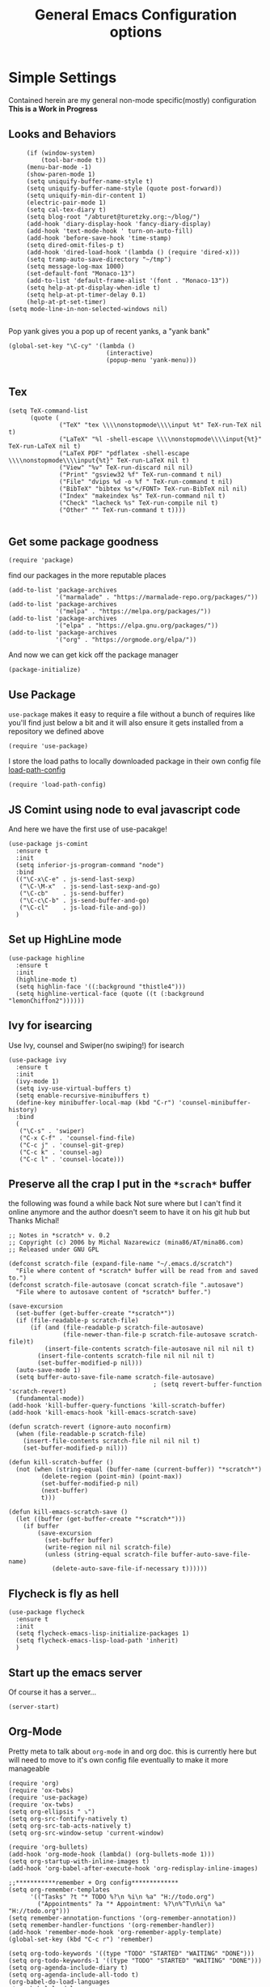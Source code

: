 #+TITLE: General Emacs Configuration options
#+AUTHOR: Ari Turetzky
#+EMAIL: ari@turetzky.org
#+TAGS: emacs config
#+PROPERTY: header-args:sh  :results silent :tangle no

* Simple Settings
  Contained herein are my general non-mode specific(mostly)
  configuration  *This is a Work in Progress*
** Looks and Behaviors
   #+BEGIN_SRC elisp
     (if (window-system)
         (tool-bar-mode t))
     (menu-bar-mode -1)
     (show-paren-mode 1)
     (setq uniquify-buffer-name-style t)
     (setq uniquify-buffer-name-style (quote post-forward))
     (setq uniquify-min-dir-content 1)
     (electric-pair-mode 1)
     (setq cal-tex-diary t)
     (setq blog-root "/abturet@turetzky.org:~/blog/")
     (add-hook 'diary-display-hook 'fancy-diary-display)
     (add-hook 'text-mode-hook ' turn-on-auto-fill)
     (add-hook 'before-save-hook 'time-stamp)
     (setq dired-omit-files-p t)
     (add-hook 'dired-load-hook '(lambda () (require 'dired-x)))
     (setq tramp-auto-save-directory "~/tmp")
     (setq message-log-max 1000)
     (set-default-font "Monaco-13")
     (add-to-list 'default-frame-alist '(font . "Monaco-13"))
     (setq help-at-pt-display-when-idle t)
     (setq help-at-pt-timer-delay 0.1)
     (help-at-pt-set-timer)
(setq mode-line-in-non-selected-windows nil)

   #+END_SRC
   
   Pop yank gives you a pop up of recent yanks,  a "yank bank" 
#+BEGIN_SRC elisp
(global-set-key "\C-cy" '(lambda ()
                           (interactive)
                           (popup-menu 'yank-menu)))

#+END_SRC

** Tex
   #+BEGIN_SRC elisp
     (setq TeX-command-list
           (quote (
                   ("TeX" "tex \\\\nonstopmode\\\\input %t" TeX-run-TeX nil t)
                   ("LaTeX" "%l -shell-escape \\\\nonstopmode\\\\input{%t}" TeX-run-LaTeX nil t)
                   ("LaTeX PDF" "pdflatex -shell-escape \\\\nonstopmode\\\\input{%t}" TeX-run-LaTeX nil t)
                   ("View" "%v" TeX-run-discard nil nil)
                   ("Print" "gsview32 %f" TeX-run-command t nil)
                   ("File" "dvips %d -o %f " TeX-run-command t nil)
                   ("BibTeX" "bibtex %s"</FONT> TeX-run-BibTeX nil nil)
                   ("Index" "makeindex %s" TeX-run-command nil t)
                   ("Check" "lacheck %s" TeX-run-compile nil t)
                   ("Other" "" TeX-run-command t t))))

   #+END_SRC

** Get some package goodness
   #+BEGIN_SRC elisp
     (require 'package)
   #+END_SRC

   find our packages in the more reputable places
   #+BEGIN_SRC elisp
     (add-to-list 'package-archives
                  '("marmalade" . "https://marmalade-repo.org/packages/"))
     (add-to-list 'package-archives
                  '("melpa" . "https://melpa.org/packages/"))
     (add-to-list 'package-archives
                  '("elpa" . "https://elpa.gnu.org/packages/"))
     (add-to-list 'package-archives
                  '("org" . "https://orgmode.org/elpa/"))
   #+END_SRC

   And now we can get kick off the package manager
   #+BEGIN_SRC elisp
     (package-initialize)
   #+END_SRC
** Use Package
   =use-package= makes it easy to require a file without a bunch of
   requires like you'll find just below a bit and it will also ensure it
   gets installed from a repository we defined above

   #+BEGIN_SRC elisp
     (require 'use-package)
   #+END_SRC

   I store the load paths to locally downloaded package in their own
   config file [[file:load-path-config.org][load-path-config]]

   #+BEGIN_SRC elisp
     (require 'load-path-config)
   #+END_SRC
** JS Comint using node to eval javascript code
   And here we have the first use of use-pacakge!
   #+BEGIN_SRC elisp
     (use-package js-comint
       :ensure t
       :init
       (setq inferior-js-program-command "node")
       :bind
       (("\C-x\C-e" . js-send-last-sexp)
        ("\C-\M-x"  . js-send-last-sexp-and-go)
        ("\C-cb"    . js-send-buffer)
        ("\C-c\C-b" . js-send-buffer-and-go)
        ("\C-cl"    . js-load-file-and-go))
       )
   #+END_SRC

** Set up HighLine mode
   #+BEGIN_SRC elisp
     (use-package highline
       :ensure t
       :init
       (highline-mode t)
       (setq highlin-face '((:background "thistle4")))
       (setq highline-vertical-face (quote ((t (:background "lemonChiffon2"))))))
   #+END_SRC

** Ivy for isearcing
   Use Ivy, counsel and Swiper(no swiping!) for isearch
   #+BEGIN_SRC elisp
     (use-package ivy
       :ensure t
       :init
       (ivy-mode 1)
       (setq ivy-use-virtual-buffers t)
       (setq enable-recursive-minibuffers t)
       (define-key minibuffer-local-map (kbd "C-r") 'counsel-minibuffer-history)
       :bind
       (
        ("\C-s" . 'swiper)
        ("C-x C-f" . 'counsel-find-file)
        ("C-c j" . 'counsel-git-grep)
        ("C-c k" . 'counsel-ag)
        ("C-c l" . 'counsel-locate)))
   #+END_SRC
** Preserve all the crap I put in the =*scrach*= buffer
   the following was found a while back Not sure where but I can't find
   it online anymore and the author doesn't seem to have it on his git
   hub but Thanks Michal!
   #+BEGIN_SRC  elisp
     ;; Notes in *scratch* v. 0.2
     ;; Copyright (c) 2006 by Michal Nazarewicz (mina86/AT/mina86.com)
     ;; Released under GNU GPL

     (defconst scratch-file (expand-file-name "~/.emacs.d/scratch")
       "File where content of *scratch* buffer will be read from and saved to.")
     (defconst scratch-file-autosave (concat scratch-file ".autosave")
       "File where to autosave content of *scratch* buffer.")

     (save-excursion
       (set-buffer (get-buffer-create "*scratch*"))
       (if (file-readable-p scratch-file)
           (if (and (file-readable-p scratch-file-autosave)
                    (file-newer-than-file-p scratch-file-autosave scratch-file)t)
               (insert-file-contents scratch-file-autosave nil nil nil t)
             (insert-file-contents scratch-file nil nil nil t)
             (set-buffer-modified-p nil)))
       (auto-save-mode 1)
       (setq buffer-auto-save-file-name scratch-file-autosave)
                                             ; (setq revert-buffer-function 'scratch-revert)
       (fundamental-mode))
     (add-hook 'kill-buffer-query-functions 'kill-scratch-buffer)
     (add-hook 'kill-emacs-hook 'kill-emacs-scratch-save)

     (defun scratch-revert (ignore-auto noconfirm)
       (when (file-readable-p scratch-file)
         (insert-file-contents scratch-file nil nil nil t)
         (set-buffer-modified-p nil)))

     (defun kill-scratch-buffer ()
       (not (when (string-equal (buffer-name (current-buffer)) "*scratch*")
              (delete-region (point-min) (point-max))
              (set-buffer-modified-p nil)
              (next-buffer)
              t)))

     (defun kill-emacs-scratch-save ()
       (let ((buffer (get-buffer-create "*scratch*")))
         (if buffer
             (save-excursion
               (set-buffer buffer)
               (write-region nil nil scratch-file)
               (unless (string-equal scratch-file buffer-auto-save-file-name)
                 (delete-auto-save-file-if-necessary t))))))
   #+END_SRC

** Flycheck is fly as hell
   #+BEGIN_SRC elisp
     (use-package flycheck
       :ensure t
       :init
       (setq flycheck-emacs-lisp-initialize-packages 1)
       (setq flycheck-emacs-lisp-load-path 'inherit)
       )
   #+END_SRC

** Start up the emacs server
   Of course it has a server...
#+BEGIN_SRC elisp
(server-start)
#+END_SRC

** Org-Mode
   Pretty meta to talk about =org-mode= in and org doc.  this is
   currently here but will need to move to it's own config file
   eventually to make it more manageable
#+BEGIN_SRC elisp
(require 'org)
(require 'ox-twbs)
(require 'use-package)
(require 'ox-twbs)
(setq org-ellipsis " ⤵")
(setq org-src-fontify-natively t)
(setq org-src-tab-acts-natively t)
(setq org-src-window-setup 'current-window)

(require 'org-bullets)
(add-hook 'org-mode-hook (lambda() (org-bullets-mode 1)))
(setq org-startup-with-inline-images t)
(add-hook 'org-babel-after-execute-hook 'org-redisplay-inline-images)

;;***********remember + Org config*************
(setq org-remember-templates
      '(("Tasks" ?t "* TODO %?\n %i\n %a" "H://todo.org")
        ("Appointments" ?a "* Appointment: %?\n%^T\n%i\n %a" "H://todo.org")))
(setq remember-annotation-functions '(org-remember-annotation))
(setq remember-handler-functions '(org-remember-handler))
(add-hook 'remember-mode-hook 'org-remember-apply-template)
(global-set-key (kbd "C-c r") 'remember)

(setq org-todo-keywords '((type "TODO" "STARTED" "WAITING" "DONE")))
(setq org-todo-keywords-1 '((type "TODO" "STARTED" "WAITING" "DONE")))
(setq org-agenda-include-diary t)
(setq org-agenda-include-all-todo t)
(org-babel-do-load-languages
 'org-babel-load-languages
 '((shell  . t)
   (js  . t)
   (emacs-lisp . t)
   (python . t)
   (ruby . t)
   (css . t )
   (java . t)))
(setq org-confirm-babel-evaluate nil)

#+END_SRC

** Teh requires
   This is kinda like that part in the bible with all the begats...
#+BEGIN_SRC elisp
;;(require 'javascript-mode)
(require 'js2-mode)
(require 'highline)
(require 'dired-details)
(dired-details-install)
(require 'uniquify)
(require 'sawzall)
(require 'boxquote)
(require 'rs-info)
(require 'tex-site)
(require 'tramp)
(require 'gist)
(require 'web-mode)
;;(require 'xslt-process)
(require 'ls-lisp)
(require 'cmd-mode)
(require 'puppet-mode)
(require 'blog)
(require 'erc)
(require 'erc-menu)
(require 'htmlize)
;;(require 'jdee-config)
(require 'cl)
(require 'misc)
(require 'remember)
(require 'skeleton-conf)
(require 'keys-config)
(require 'html-config)
(require 'vb-config)
(require 'xml-config)
(require 'sql-config)
;;(require 'mail-config)
(require 'erc-config)
(require 'gnus-config)
;;(require 'css-mode)
(require 'ari-custom)
(require 'csharp-config)
(require 'php-mode)
(require 'vc-svn)
(require 'color-theme)
(require 'ruby-mode)
(require 'ruby-electric)
(require 'org)
(require 'coffee-mode)
(require 'feature-mode)
(require 'rcodetools)
(require 'yasnippet)
(yas-global-mode t)
(yas-global-mode)
(require 'auto-complete)
(require 'auto-complete-config)
(require 'auto-complete-yasnippet)
(require 'haml-mode)
(require 'rvm)
(rvm-use-default)
(require 'ruby-config)
#+END_SRC

** Eclim 
   eclim lets you use eclipse as in the background for compilation
   warnings and code completion
#+BEGIN_SRC elisp
  ;; (require 'eclim)
  ;; (global-eclim-mode)
  ;; (require 'eclimd)
  ;; (require 'ac-emacs-eclim-source)
  ;; (ac-emacs-eclim-config)
  ;; ;;(setq eclim-executable "/Applications/eclipse/eclim")
  ;; (setq eclim-eclipse-dirs '("~/eclipse/java-oxygen-tar/"))
  ;; (setq eclim-executable "~/eclipse/java-oxygen-tar/Eclipse.app/Contents/Eclipse/plugins/org.eclim_2.7.0/bin/eclim")
  ;; (setq eclimd-executable "~/eclipse/java-oxygen-tar/Eclipse.app/Contents/Eclipse/plugins/org.eclim_2.7.0/bin/eclimd")
#+END_SRC

** Auto-Complete
   super nifty and awesone code completion package. This is kind of
   spread around in my configs and will need to be organized better
#+BEGIN_SRC elisp

(global-auto-complete-mode t)           ;enable global-mode
(setq ac-auto-start t)                  ;automatically start
(setq ac-dwim 3)                        ;Do what i mean
(setq ac-override-local-map nil)        ;don't override local map
(define-key ac-complete-mode-map "\t" 'ac-expand)
(define-key ac-complete-mode-map "\r" 'ac-complete)
(define-key ac-complete-mode-map "\M-n" 'ac-next)
(define-key ac-complete-mode-map "\M-p" 'ac-previous)
(set-default 'ac-sources '(ac-source-words-in-buffer ac-source-yasnippet ac-source-abbrev ac-source-words-in-buffer ac-source-dictionary ac-source-files-in-current-dir))

(setq ac-modes
      (append ac-modes
              '(eshell-mode
                                        ;org-mode
                )))
                                        ;(add-to-list 'ac-trigger-commands 'org-self-insert-command)

(add-hook 'emacs-lisp-mode-hook
          (lambda ()
            (setq ac-sources '(ac-source-yasnippet ac-source-abbrev ac-source-words-in-buffer ac-source-symbols))))

(add-hook 'eshell-mode-hook
          (lambda ()
            (setq ac-sources '(ac-source-yasnippet ac-source-abbrev ac-source-files-in-current-dir ac-source-words-in-buffer))))
(add-hook 'web-mode-hook
          (lambda ()
            (setq ac-sources '(ac-source-yasnippet ac-source-abbrev ac-source-files-in-current-dir ac-source-words-in-buffer))))
(add-hook 'yaml-mode-hook
          (lambda ()
            (setq ac-sources '(ac-source-yasnippet ac-source-abbrev ac-source-semantic ac-source-files-in-current-dir ac-source-words-in-buffer ac-source-words-in-same-mode-buffers ))))
(add-hook 'js2-mode-hook
          (lambda ()
            (add-to-list 'ac-sources '(ac-source-files-in-current-dir ac-source-symbols ac-source-abbrev ac-source-yasnippet ac-source-words-in-same-mode-buffers ac-source-variables)(auto-complete-mode))))
(setq ac-modes
      (append ac-modes
              '(sql-mode
                sqlplus-mode
                js2-mode
                coffee-mode
                JavaSript-IDE-mode
                text-mode
                css-mode
                web-mode
                perl-mode
                ruby-mode
                scala-mode
                java-mode
                yaml-mode
                )))

#+END_SRC

** Color-Theme
   Color Theme really isn't needed any more with the built in theming
   but I still use it because I loves me some zenburn
#+BEGIN_SRC elisp
  (use-package color-theme
    :ensure t
    :init
    (color-theme-initialize)
    (color-theme-zenburn))
#+END_SRC

** Auto-Modes
   associate some fiels wit the right modes
#+BEGIN_SRC elisp
(add-to-list 'auto-mode-alist
             (cons
              (concat "\\." (regexp-opt '("xml" "xsd" "svg" "rss" "rng" "build" "config") t) "\\'" )'nxml-mode))

;;
;; What files to invoke the new html-mode for?
(add-to-list 'auto-mode-alist '("\\.inc\\'" . web-mode))
(add-to-list 'auto-mode-alist '("\\.phtml\\'" . web-mode))
(add-to-list 'auto-mode-alist '("\\.php\\'" . web-mode))
(add-to-list 'auto-mode-alist '("\\.[sj]?html?\\'" . web-mode))
(add-to-list 'auto-mode-alist '("\\.jsp\\'" . web-mode))
(add-to-list 'auto-mode-alist '("\\.t\\'" . perl-mode))
(add-to-list 'auto-mode-alist '("\\.pp\\'" . puppet-mode))
(add-to-list 'auto-mode-alist '("\\.html?\\'" . web-mode))
;;


(add-hook 'html-mode-hook 'abbrev-mode)
(add-hook 'web-mode-hook 'abbrev-mode)

#+END_SRC

** Dash at point
   I use dash for doc looks up and this alows me to call it from emacs
   with =C-c d=
#+BEGIN_SRC elisp
(autoload 'dash-at-point "dash-at-point"
  "Search the word at point with Dash." t nil)
#+END_SRC

** Markdown Mode
#+BEGIN_SRC elisp
(autoload 'markdown-mode' "markdown-mode" "Major Mode for editing Markdown" t)
(add-to-list 'auto-mode-alist '("\\.md\\'" . markdown-mode))
#+END_SRC

** Ruby stuff that should be in another file actually.
#+BEGIN_SRC elisp
   (autoload 'ruby-mode "ruby-mode"
     "Mode for editing ruby source files" t)
   (setq auto-mode-alist
         (append '(("\\.rb$" . ruby-mode)) auto-mode-alist))
   (setq interpreter-mode-alist (append '(("ruby" . ruby-mode))
                     interpreter-mode-alist))
   (autoload 'run-ruby "inf-ruby"
     "Run an inferior Ruby process")
   (autoload 'inf-ruby-keys "inf-ruby"
     "Set local key defs for inf-ruby in ruby-mode")
   (add-hook 'ruby-mode-hook
         '(lambda ()
            (inf-ruby-keys)
   ))
(load-library "rdebug")
(setq ri-ruby-script (expand-file-name "~/emacs/site/lisp/ri-emacs.rb"))
(autoload 'ri (expand-file-name "~/emacs/site/lisp/ri-ruby.el") nil t)
(load  (expand-file-name "~/emacs/site/lisp/ri-ruby.el"))
(setq ri-ruby-script (expand-file-name "~/emacs/site/lisp/ri-emacs.rb"))
(autoload 'ri (expand-file-name "~/emacs/site/lisp/ri-ruby.el") nil t)
(load  (expand-file-name "~/emacs/site/lisp/ri-ruby.el"))
(setq rct-debug nil)

#+END_SRC
** Dired-X
   better dir listings
#+BEGIN_SRC elisp
(require 'dired-x)
(setq dired-omit-files
      (rx(or(seq bol(? ".") "#")
            (seq bol"."(not(any".")))
            (seq "~" eol)
            (seq bol "CVS" eol)
            (seq bol "svn" eol))))

(setq dired-omit-extensions
      (append dired-latex-unclean-extensions
              dired-bibtex-unclean-extensions
              dired-texinfo-unclean-extensions))


(add-hook 'dired-mode-hook (lambda () (dired-omit-mode 1)))

#+END_SRC
** Disabled For now but could be back anytime soon!
***   Multiple cursors 
    [[https://github.com/magnars/multiple-cursors.el][=mulitple-cursors=]] is a cool tool that can can be used for
    quick and easy refactoring.  However I usually get into trouble
    whe I try to use it
    #+BEGIN_SRC elisp
      ;;(require 'multiple-cursors)
    #+END_SRC
*** Kill whitespace and in buffers
    Personally I like this as it cleans up files. However in shared
    codebases where others aren't as tidy it can lead to some annoying
    pull requests.

    #+BEGIN_SRC elisp
      ;;(require 'whitespace)
      ;;(autoload 'nuke-trailing-whitespace "whitespace" nil t)
      ;;(add-hook 'write-file-hooks 'nuke-trailing-whitespace)

      ;;(require 'start-opt)
      ;; (defadvice whitespace-cleanup (around whitespace-cleanup-indent-tab
      ;;                                       activate)
      ;;   "Fix whitespace-cleanup indent-tabs-mode bug"
      ;;   (let ((whitespace-indent-tabs-mode indent-tabs-mode)
      ;;         (whitespace-tab-width tab-width))
      ;;     ad-do-it))
      ;; (add-to-list 'nuke-trailing-whitespace-always-major-modes 'csharp-mode)

    #+END_SRC
*** HideShowvis..
    I'm not sure I remember it but I think this was for code folding
    in buffers
#+BEGIN_SRC elisp
;;(autoload 'hideshowvis-enable "hideshowvis" "Highlight foldable regions")

;; (dolist (hook (list 'emacs-lisp-mode-hook
;;                     'c++-mode-hook
;;                     'ruby-mode-hook
;;                     'c-sharp-mode-hook
;;                     'java-mode-hook
;;                     ))
;;   (add-hook hook 'hideshowvis-enable))

#+END_SRC
** Tell the world we are providing something useful
    #+BEGIN_SRC elisp
      (provide 'emacs-config-new)
    #+END_SRC



    #+DESCRIPTION: Literate source for my Emacs configuration
    #+PROPERTY: header-args:elisp :tangle ~/emacs/config/emacs-config-new.el
    #+PROPERTY: header-args:ruby :tangle no 
    #+PROPERTY: header-args:shell :tangle no 
    #+OPTIONS:     num:t whn:nil toc:t todo:nil tasks:nil tags:nil
    #+OPTIONS:     skip:nil author:nil email:nil creator:nil timestamp:nil
    #+INFOJS_OPT:  view:nil toc:nil ltoc:t mouse:underline buttons:0 path:http://orgmode.org/org-info.js


